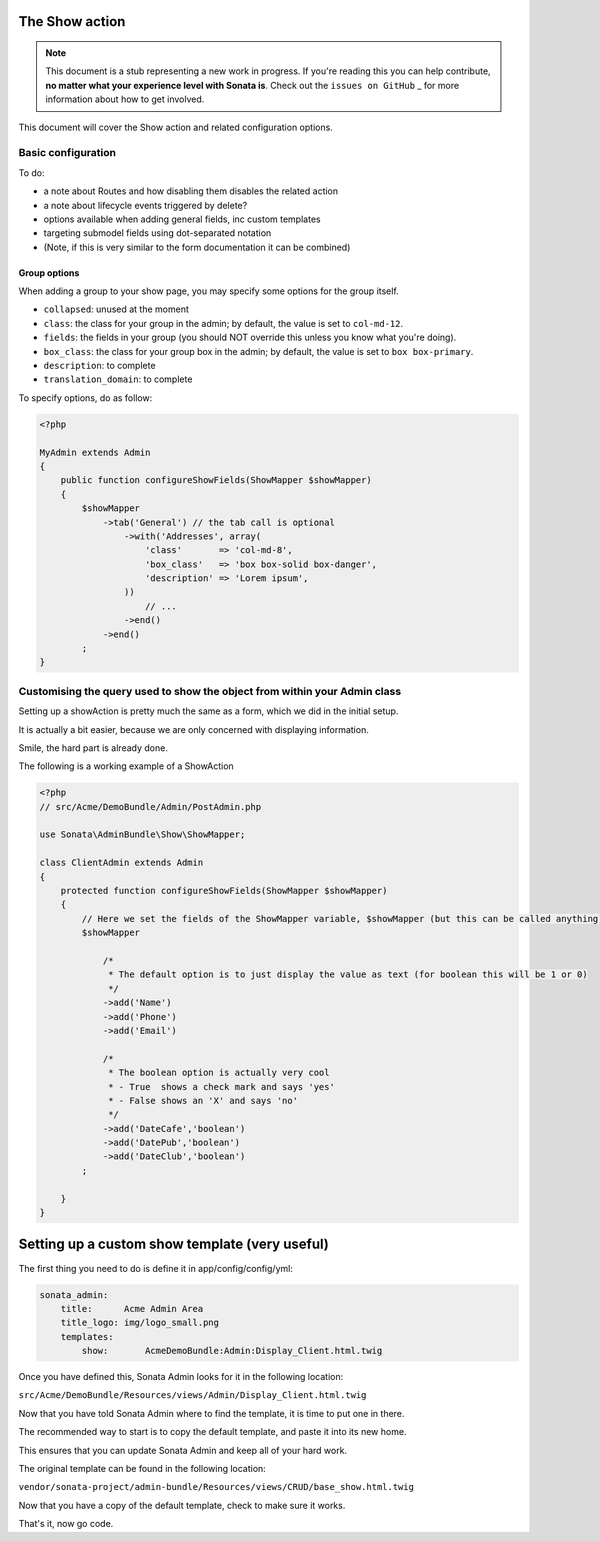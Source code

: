 The Show action
===============

.. note::

    This document is a stub representing a new work in progress. If you're reading
    this you can help contribute, **no matter what your experience level with Sonata
    is**. Check out the ``issues on GitHub`` _ for more information about how to get involved.

This document will cover the Show action and related configuration options.


Basic configuration
-------------------

To do:

- a note about Routes and how disabling them disables the related action
- a note about lifecycle events triggered by delete?
- options available when adding general fields, inc custom templates
- targeting submodel fields using dot-separated notation
- (Note, if this is very similar to the form documentation it can be combined)

Group options
~~~~~~~~~~~~~

When adding a group to your show page, you may specify some options for the group itself.

- ``collapsed``: unused at the moment
- ``class``: the class for your group in the admin; by default, the value is set to ``col-md-12``.
- ``fields``: the fields in your group (you should NOT override this unless you know what you're doing).
- ``box_class``: the class for your group box in the admin; by default, the value is set to ``box box-primary``.
- ``description``: to complete
- ``translation_domain``: to complete

To specify options, do as follow:

.. code-block:: php

    <?php

    MyAdmin extends Admin
    {
        public function configureShowFields(ShowMapper $showMapper)
        {
            $showMapper
                ->tab('General') // the tab call is optional
                    ->with('Addresses', array(
                        'class'       => 'col-md-8',
                        'box_class'   => 'box box-solid box-danger',
                        'description' => 'Lorem ipsum',
                    ))
                        // ...
                    ->end()
                ->end()
            ;
    }

Customising the query used to show the object from within your Admin class
--------------------------------------------------------------------------

Setting up a showAction is pretty much the same as a form, which we did in the initial setup.

It is actually a bit easier, because we are only concerned with displaying information.

Smile, the hard part is already done.

The following is a working example of a ShowAction

.. code-block:: php

    <?php
    // src/Acme/DemoBundle/Admin/PostAdmin.php

    use Sonata\AdminBundle\Show\ShowMapper;

    class ClientAdmin extends Admin
    {
        protected function configureShowFields(ShowMapper $showMapper)
        {
            // Here we set the fields of the ShowMapper variable, $showMapper (but this can be called anything)
            $showMapper

                /*
                 * The default option is to just display the value as text (for boolean this will be 1 or 0)
                 */
                ->add('Name')
                ->add('Phone')
                ->add('Email')

                /*
                 * The boolean option is actually very cool
                 * - True  shows a check mark and says 'yes'
                 * - False shows an 'X' and says 'no'
                 */
                ->add('DateCafe','boolean')
                ->add('DatePub','boolean')
                ->add('DateClub','boolean')
            ;

        }
    }


Setting up a custom show template (very useful)
===============================================


The first thing you need to do is define it in app/config/config/yml:

.. code-block:: yaml

    sonata_admin:
        title:      Acme Admin Area
        title_logo: img/logo_small.png
        templates:
            show:       AcmeDemoBundle:Admin:Display_Client.html.twig


Once you have defined this, Sonata Admin looks for it in the following location:

``src/Acme/DemoBundle/Resources/views/Admin/Display_Client.html.twig``

Now that you have told Sonata Admin where to find the template, it is time to put one in there.

The recommended way to start is to copy the default template, and paste it into its new home.

This ensures that you can update Sonata Admin and keep all of your hard work.

The original template can be found in the following location:

``vendor/sonata-project/admin-bundle/Resources/views/CRUD/base_show.html.twig``

Now that you have a copy of the default template, check to make sure it works.

That's it, now go code.
